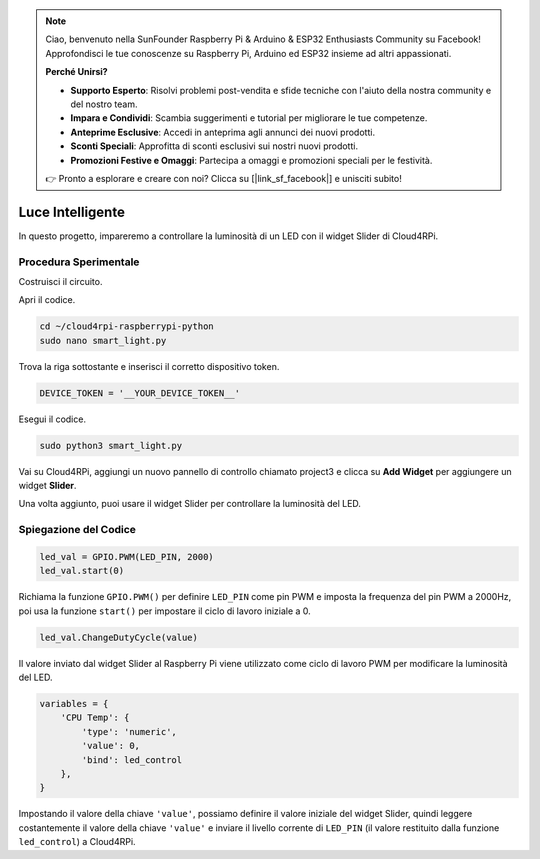 .. note::

    Ciao, benvenuto nella SunFounder Raspberry Pi & Arduino & ESP32 Enthusiasts Community su Facebook! Approfondisci le tue conoscenze su Raspberry Pi, Arduino ed ESP32 insieme ad altri appassionati.

    **Perché Unirsi?**

    - **Supporto Esperto**: Risolvi problemi post-vendita e sfide tecniche con l'aiuto della nostra community e del nostro team.
    - **Impara e Condividi**: Scambia suggerimenti e tutorial per migliorare le tue competenze.
    - **Anteprime Esclusive**: Accedi in anteprima agli annunci dei nuovi prodotti.
    - **Sconti Speciali**: Approfitta di sconti esclusivi sui nostri nuovi prodotti.
    - **Promozioni Festive e Omaggi**: Partecipa a omaggi e promozioni speciali per le festività.

    👉 Pronto a esplorare e creare con noi? Clicca su [|link_sf_facebook|] e unisciti subito!

Luce Intelligente
=================

In questo progetto, impareremo a controllare la luminosità di un LED con il widget Slider di Cloud4RPi.

Procedura Sperimentale
-------------------------

Costruisci il circuito.

.. image:: img/led1.png
    :align: center

Apri il codice.

.. raw:: html

   <run></run>

.. code-block:: 

    cd ~/cloud4rpi-raspberrypi-python
    sudo nano smart_light.py

Trova la riga sottostante e inserisci il corretto dispositivo token.

.. code-block:: python

    DEVICE_TOKEN = '__YOUR_DEVICE_TOKEN__'

Esegui il codice.

.. raw:: html

   <run></run>

.. code-block:: 

    sudo python3 smart_light.py

Vai su Cloud4RPi, aggiungi un nuovo pannello di controllo chiamato project3 e clicca su **Add Widget** per aggiungere un widget **Slider**.

.. image:: img/led2.png
    :align: center

Una volta aggiunto, puoi usare il widget Slider per controllare la luminosità del LED.

.. image:: img/led3.png
    :align: center

Spiegazione del Codice
--------------------------

.. code-block:: python

    led_val = GPIO.PWM(LED_PIN, 2000)
    led_val.start(0)

Richiama la funzione ``GPIO.PWM()`` per definire ``LED_PIN`` come pin PWM e imposta la frequenza del pin PWM a 2000Hz, poi usa la funzione ``start()`` per impostare il ciclo di lavoro iniziale a 0.

.. code-block:: python

    led_val.ChangeDutyCycle(value)

Il valore inviato dal widget Slider al Raspberry Pi viene utilizzato come ciclo di lavoro PWM per modificare la luminosità del LED.

.. code-block:: python

    variables = {
        'CPU Temp': {
            'type': 'numeric',
            'value': 0,
            'bind': led_control
        },
    }

Impostando il valore della chiave ``'value'``, possiamo definire il valore iniziale del widget Slider, quindi leggere costantemente il valore della chiave ``'value'`` e inviare il livello corrente di ``LED_PIN`` (il valore restituito dalla funzione ``led_control``) a Cloud4RPi.
